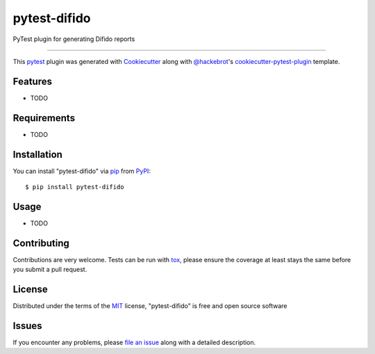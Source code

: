 =============
pytest-difido
=============

.. image:: https://img.shields.io/pypi/v/pytest-difido.svg
    :target: https://pypi.org/project/pytest-difido
    :alt: PyPI version

.. image:: https://img.shields.io/pypi/pyversions/pytest-difido.svg
    :target: https://pypi.org/project/pytest-difido
    :alt: Python versions

.. image:: https://ci.appveyor.com/api/projects/status/github/itaiag/pytest-difido?branch=master
    :target: https://ci.appveyor.com/project/itaiag/pytest-difido/branch/master
    :alt: See Build Status on AppVeyor

PyTest plugin for generating Difido reports

----

This `pytest`_ plugin was generated with `Cookiecutter`_ along with `@hackebrot`_'s `cookiecutter-pytest-plugin`_ template.


Features
--------

* TODO


Requirements
------------

* TODO


Installation
------------

You can install "pytest-difido" via `pip`_ from `PyPI`_::

    $ pip install pytest-difido


Usage
-----

* TODO

Contributing
------------
Contributions are very welcome. Tests can be run with `tox`_, please ensure
the coverage at least stays the same before you submit a pull request.

License
-------

Distributed under the terms of the `MIT`_ license, "pytest-difido" is free and open source software


Issues
------

If you encounter any problems, please `file an issue`_ along with a detailed description.

.. _`Cookiecutter`: https://github.com/audreyr/cookiecutter
.. _`@hackebrot`: https://github.com/hackebrot
.. _`MIT`: http://opensource.org/licenses/MIT
.. _`BSD-3`: http://opensource.org/licenses/BSD-3-Clause
.. _`GNU GPL v3.0`: http://www.gnu.org/licenses/gpl-3.0.txt
.. _`Apache Software License 2.0`: http://www.apache.org/licenses/LICENSE-2.0
.. _`cookiecutter-pytest-plugin`: https://github.com/pytest-dev/cookiecutter-pytest-plugin
.. _`file an issue`: https://github.com/itaiag/pytest-difido/issues
.. _`pytest`: https://github.com/pytest-dev/pytest
.. _`tox`: https://tox.readthedocs.io/en/latest/
.. _`pip`: https://pypi.org/project/pip/
.. _`PyPI`: https://pypi.org/project

